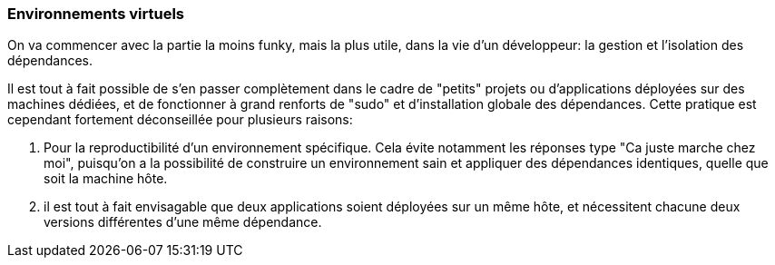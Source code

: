 === Environnements virtuels

On va commencer avec la partie la moins funky, mais la plus utile, dans la vie d'un développeur: la gestion et l'isolation des dépendances.

Il est tout à fait possible de s'en passer complètement dans le cadre de "petits" projets ou d'applications déployées sur des machines dédiées, et de fonctionner à grand renforts de "sudo" et d'installation globale des dépendances. Cette pratique est cependant fortement déconseillée pour plusieurs raisons: 

. Pour la reproductibilité d'un environnement spécifique. Cela évite notamment les réponses type "Ca juste marche chez moi", puisqu'on a la possibilité de construire un environnement sain et appliquer des dépendances identiques, quelle que soit la machine hôte.
. il est tout à fait envisagable que deux applications soient déployées sur un même hôte, et nécessitent chacune deux versions différentes d'une même dépendance.